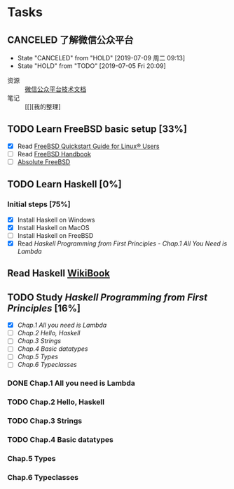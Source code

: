 * Tasks
:PROPERTIES:
:CATEGORY:
:END:

** CANCELED 了解微信公众平台
CLOSED: [2019-07-09 周二 09:13] SCHEDULED: <2019-07-03 周三>
- State "CANCELED"   from "HOLD"       [2019-07-09 周二 09:13]
- State "HOLD"       from "TODO"       [2019-07-05 Fri 20:09]
:LOGBOOK:
CLOCK: [2019-07-03 周三 10:09]--[2019-07-03 周三 11:07] =>  0:58
CLOCK: [2019-07-03 周三 10:04]--[2019-07-03 周三 10:06] =>  0:02
:END:

- 资源 :: [[https://mp.weixin.qq.com/wiki?t=resource/res_main&id=mp1445241432][微信公众平台技术文档]]
- 笔记 :: [[][我的整理]
        
** TODO Learn FreeBSD basic setup [33%]
SCHEDULED: <2019-07-05 Fri>
:LOGBOOK:
CLOCK: [2019-07-06 Sat 15:59]--[2019-07-06 Sat 16:01] =>  0:02
CLOCK: [2019-07-06 Sat 15:54]--[2019-07-06 Sat 15:55] =>  0:01
CLOCK: [2019-07-06 Sat 12:00]--[2019-07-06 Sat 12:01] =>  0:01
CLOCK: [2019-07-06 Sat 11:51]--[2019-07-06 Sat 12:00] =>  0:09
CLOCK: [2019-07-05 Fri 20:38]--[2019-07-06 Sat 00:59] =>  4:21
:END:

- [X] Read [[https://www.freebsd.org/doc/en_US.ISO8859-1/articles/linux-users/index.html][FreeBSD Quickstart Guide for Linux® Users]]
- [ ] Read [[https://www.freebsd.org/doc/handbook/index.html][FreeBSD Handbook]]
- [ ] [[file:~/Books/Operating_System/Absolute%20FreeBSD%20The%20Complete%20Guide%20to%20FreeBSD,%203rd%20Edition.epub][Absolute FreeBSD]]

** TODO Learn Haskell [0%]
DEADLINE: <2019-09-09 周一> SCHEDULED: <2019-07-08 周一>
:LOGBOOK:
CLOCK: [2019-07-09 周二 15:12]--[2019-07-09 周二 15:40] =>  0:28
CLOCK: [2019-07-09 周二 09:08]--[2019-07-09 周二 09:18] =>  0:10
CLOCK: [2019-07-08 周一 09:10]--[2019-07-08 周一 09:47] =>  0:37
:END:

*** Initial steps [75%]

- [X] Install Haskell on Windows
- [X] Install Haskell on MacOS
- [ ] Install Haskell on FreeBSD
- [X] Read /Haskell Programming from First Principles/ - /Chap.1 All You Need is Lambda/

** Read Haskell [[https://en.wikibooks.org/wiki/Haskell][WikiBook]]

** TODO Study /Haskell Programming from First Principles/ [16%]
SCHEDULED: <2019-07-10 周三>
- [X] [[*Chap.1 All you need is Lambda][Chap.1 All you need is Lambda]]
- [ ] [[*Chap.2 Hello, Haskell][Chap.2 Hello, Haskell]]
- [ ] [[*Chap.3 Strings][Chap.3 Strings]]
- [ ] [[*Chap.4 Basic datatypes][Chap.4 Basic datatypes]]
- [ ] [[*Chap.5 Types][Chap.5 Types]]
- [ ] [[*Chap.6 Typeclasses][Chap.6 Typeclasses]]

*** DONE Chap.1 All you need is Lambda
CLOSED: [2019-07-10 周三 11:31]
*** TODO Chap.2 Hello, Haskell
SCHEDULED: <2019-07-10 周三>
:LOGBOOK:
CLOCK: [2019-07-10 周三 15:18]--[2019-07-10 周三 16:22] =>  1:04
CLOCK: [2019-07-10 周三 14:25]--[2019-07-10 周三 15:00] =>  0:35
CLOCK: [2019-07-10 周三 11:43]--[2019-07-10 周三 11:43] =>  0:00
CLOCK: [2019-07-10 周三 11:38]--[2019-07-10 周三 11:43] =>  0:05
:END:
*** TODO Chap.3 Strings
*** TODO Chap.4 Basic datatypes
DEADLINE: <2019-07-11 周四>
*** Chap.5 Types
*** Chap.6 Typeclasses
